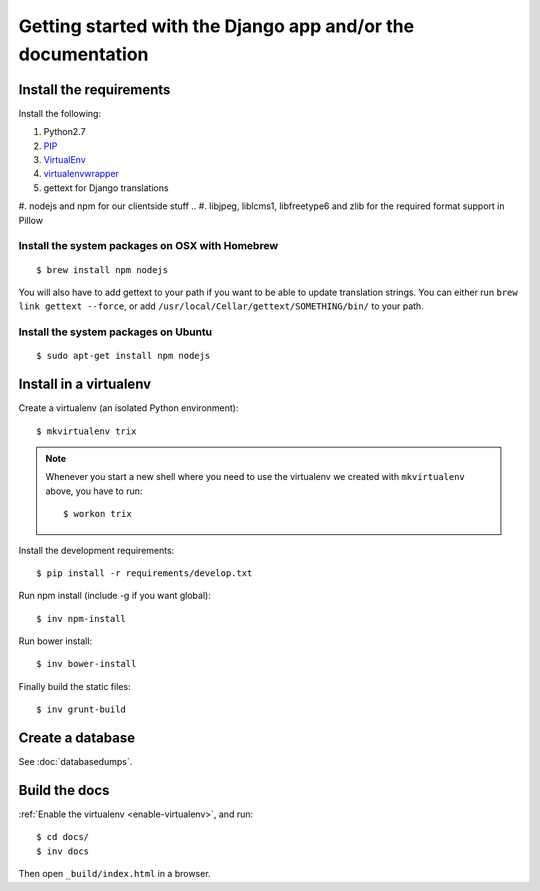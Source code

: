 ############################################################
Getting started with the Django app and/or the documentation
############################################################


************************
Install the requirements
************************
Install the following:

#. Python2.7
#. PIP_
#. VirtualEnv_
#. virtualenvwrapper_
#. gettext for Django translations
#. nodejs and npm for our clientside stuff
.. #. libjpeg, liblcms1, libfreetype6 and zlib for the required format support in Pillow


Install the system packages on OSX with Homebrew
================================================
::

    $ brew install npm nodejs

You will also have to add gettext to your path if you want to be able to update translation strings. You can either run ``brew link gettext --force``, or add ``/usr/local/Cellar/gettext/SOMETHING/bin/`` to your path.


Install the system packages on Ubuntu
================================================
::

    $ sudo apt-get install npm nodejs



***********************
Install in a virtualenv
***********************
Create a virtualenv (an isolated Python environment)::

    $ mkvirtualenv trix


.. _enable-virtualenv:

.. note::

    Whenever you start a new shell where you need to use the virtualenv we created
    with ``mkvirtualenv`` above, you have to run::

        $ workon trix

Install the development requirements::

    $ pip install -r requirements/develop.txt


Run npm install (include -g if you want global)::

    $ inv npm-install


Run bower install::

    $ inv bower-install


Finally build the static files::

    $ inv grunt-build


*****************
Create a database
*****************
See :doc:`databasedumps`.



**************
Build the docs
**************
:ref:`Enable the virtualenv <enable-virtualenv>`, and run::

    $ cd docs/
    $ inv docs

Then open ``_build/index.html`` in a browser.


.. _PIP: https://pip.pypa.io
.. _VirtualEnv: https://virtualenv.pypa.io
.. _virtualenvwrapper: http://virtualenvwrapper.readthedocs.org/
